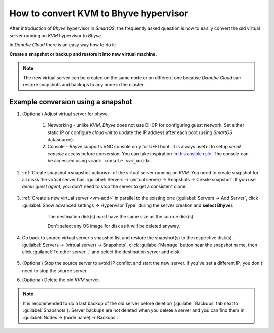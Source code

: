 .. _kvm_to_bhyve:

How to convert KVM to Bhyve hypervisor
**************************************

After introduction of *Bhyve* hypervisor in *SmartOS*, the frequently asked question is how to easily convert the old virtual server running on *KVM* hypervisor to *Bhyve*.

In *Danube Cloud* there is an easy way how to do it: 

**Create a snapshot or backup and restore it into new virtual machine.**

.. note:: The new virtual server can be created on the same node or on different one because *Danube Cloud* can restore snapshots and backups to any node in the cluster.

Example conversion using a snapshot
###################################

#. (Optional) Adjust virtual server for bhyve.

	#. Networking - unlike *KVM*, *Bhyve* does not use DHCP for configuring guest network. Set either static IP or configure `cloud-init` to update the IP address after each boot (using *SmartOS* datasource).

	#. Console - *Bhyve* supports VNC console only for UEFI boot. It is always useful to setup *serial console* access before conversion. You can take inspiration in `this ansible role <https://github.com/erigones/esdc-factory/blob/master/ansible/roles/serial-getty/tasks/main.yml>`_. The console can be accessed using ``vmadm console <vm_uuid>``.


#. :ref:`Create snapshot <snapshot-actions>` of the virtual server running on *KVM*. You need to create snapshot for all disks the virtual server has. :guilabel:`Servers -> (virtual server) -> Snapshots -> Create snapshot`. If you use `qemu guest agent`, you don't need to stop the server to get a consistent clone.

    .. image:: ../gui/servers/img/vm_create_snapshot.png


#. :ref:`Create a new virtual server <vm-add>` in parallel to the existing one (:guilabel:`Servers -> Add Server`, click :guilabel:`Show advanced settings -> Hypervisor Type` during the server creation and **select Bhyve**).

	The destination disk(s) *must* have the same size as the source disk(s).

	Don't select any OS image for disk as it will be deleted anyway.

    .. image:: ../gui/servers/img/vm_change_settings.png


#. Go back to source virtual server's snapshot list and restore the snapshot(s) to the respective disk(s). :guilabel:`Servers -> (virtual server) -> Snapshots`, click :guilabel:`Manage` button near the snapshot name, then click :guilabel:`To other server...` and select the destination server and disk.

	.. image:: img/vm_snapshots_list.png

	.. image:: ../gui/servers/img/vm_manage_snapshot.png

	.. image:: img/vm_snap_restore_to_other_server.png


#. (Optional) Stop the source server to avoid IP conflict and start the new server. If you've set a different IP, you don't need to stop the source server.


#. (Optional) Delete the old *KVM* server.

.. note:: It is recommended to do a last backup of the old server before deletion (:guilabel:`Backups` tab next to :guilabel:`Snapshots`). Server backups are not deleted when you delete a server and you can find them in :guilabel:`Nodes -> (node name) -> Backups`.


